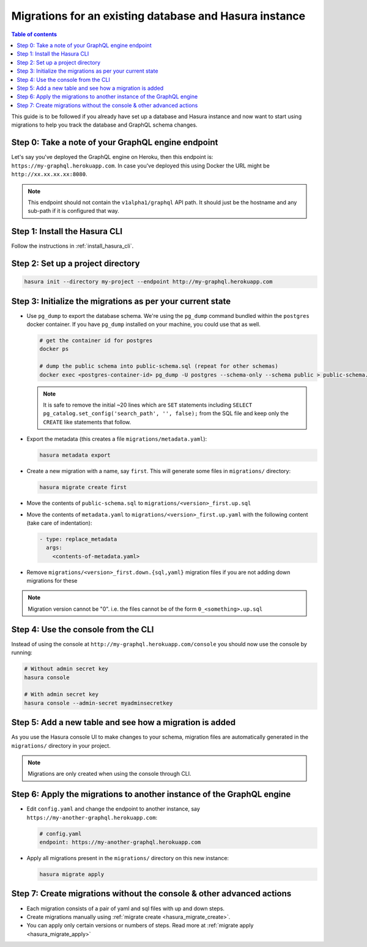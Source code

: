 Migrations for an existing database and Hasura instance
=======================================================

.. contents:: Table of contents
  :backlinks: none
  :depth: 1
  :local:

This guide is to be followed if you already have set up a database and Hasura
instance and now want to start using migrations to help you track the database
and GraphQL schema changes.

Step 0: Take a note of your GraphQL engine endpoint
---------------------------------------------------

Let's say you've deployed the GraphQL engine on Heroku, then this endpoint is:
``https://my-graphql.herokuapp.com``.
In case you've deployed this using Docker the URL might be
``http://xx.xx.xx.xx:8080``.

.. note::

   This endpoint should not contain the ``v1alpha1/graphql`` API path. It should
   just be the hostname and any sub-path if it is configured that way.

Step 1: Install the Hasura CLI
------------------------------

Follow the instructions in :ref:`install_hasura_cli`.

Step 2: Set up a project directory
----------------------------------

.. code-block:: bash

  hasura init --directory my-project --endpoint http://my-graphql.herokuapp.com

Step 3: Initialize the migrations as per your current state
-----------------------------------------------------------

- Use ``pg_dump`` to export the database schema. We're using the ``pg_dump``
  command bundled within the ``postgres`` docker container. If you have
  ``pg_dump`` installed on your machine, you could use that as well.

  .. code-block:: bash

     # get the container id for postgres
     docker ps

     # dump the public schema into public-schema.sql (repeat for other schemas)
     docker exec <postgres-container-id> pg_dump -U postgres --schema-only --schema public > public-schema.sql

  .. note::

     It is safe to remove the initial ~20 lines which are ``SET`` statements
     including ``SELECT pg_catalog.set_config('search_path', '', false);`` from
     the SQL file and keep only the ``CREATE`` like statements that follow.

- Export the metadata (this creates a file ``migrations/metadata.yaml``):

  .. code-block:: bash
     
     hasura metadata export

- Create a new migration with a name, say ``first``. This will generate some files in ``migrations/`` directory:

  .. code-block:: bash
  
     hasura migrate create first

- Move the contents of ``public-schema.sql`` to ``migrations/<version>_first.up.sql``
- Move the contents of ``metadata.yaml`` to ``migrations/<version>_first.up.yaml`` with the following content
  (take care of indentation):

  .. code-block:: yaml

     - type: replace_metadata
       args:
         <contents-of-metadata.yaml>

- Remove ``migrations/<version>_first.down.{sql,yaml}`` migration files if you are not adding down migrations for these

.. note::

  Migration version cannot be "0". i.e. the files cannot be of the form ``0_<something>.up.sql``

Step 4: Use the console from the CLI
------------------------------------

Instead of using the console at ``http://my-graphql.herokuapp.com/console`` you should now use the console by running:

.. code-block:: bash

   # Without admin secret key
   hasura console

   # With admin secret key
   hasura console --admin-secret myadminsecretkey

Step 5: Add a new table and see how a migration is added
--------------------------------------------------------

As you use the Hasura console UI to make changes to your schema, migration files are automatically generated
in the ``migrations/`` directory in your project.

.. note::

   Migrations are only created when using the console through CLI.

Step 6: Apply the migrations to another instance of the GraphQL engine
----------------------------------------------------------------------

- Edit ``config.yaml`` and change the endpoint to another instance, say ``https://my-another-graphql.herokuapp.com``:

  .. code-block:: yaml

     # config.yaml
     endpoint: https://my-another-graphql.herokuapp.com

- Apply all migrations present in the ``migrations/`` directory on this new instance:

  .. code-block:: bash

     hasura migrate apply

Step 7: Create migrations without the console & other advanced actions
----------------------------------------------------------------------

- Each migration consists of a pair of yaml and sql files with up and down steps.
- Create migrations manually using :ref:`migrate create <hasura_migrate_create>`.
- You can apply only certain versions or numbers of steps. Read more at :ref:`migrate apply <hasura_migrate_apply>`
